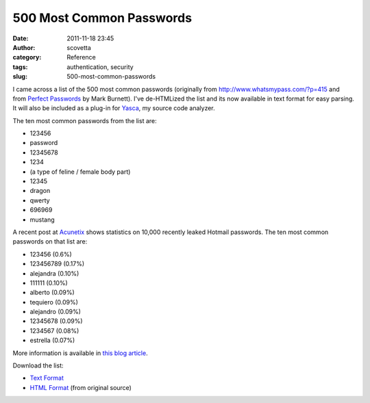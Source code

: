 500 Most Common Passwords
#########################
:date: 2011-11-18 23:45
:author: scovetta
:category: Reference
:tags: authentication, security
:slug: 500-most-common-passwords

I came across a list of the 500 most common passwords (originally
from \ http://www.whatsmypass.com/?p=415 and from \ `Perfect
Passwords`_ by Mark Burnett). I've de-HTMLized the list and its now
available in text format for easy parsing. It will also be included as a
plug-in for \ `Yasca`_, my source code analyzer.

The ten most common passwords from the list are:

-  123456
-  password
-  12345678
-  1234
-  (a type of feline / female body part)
-  12345
-  dragon
-  qwerty
-  696969
-  mustang

A recent post at \ `Acunetix`_ shows statistics on 10,000 recently
leaked Hotmail passwords. The ten most common passwords on that list
are:

-  123456 (0.6%)
-  123456789 (0.17%)
-  alejandra (0.10%)
-  111111 (0.10%)
-  alberto (0.09%)
-  tequiero (0.09%)
-  alejandro (0.09%)
-  12345678 (0.09%)
-  1234567 (0.08%)
-  estrella (0.07%)

More information is available in \ `this blog article`_.

Download the list:

-  `Text Format`_
-  `HTML Format`_ (from original source)

.. _Perfect Passwords: http://www.amazon.com/gp/product/1597490415/ref=as_li_ss_tl?ie=UTF8&tag=thearch-20&linkCode=as2&camp=217145&creative=399369&creativeASIN=1597490415
.. _Yasca: http://www.yasca.org/
.. _Acunetix: http://www.acunetix.com/blog/websecuritynews/statistics-from-10000-leaked-hotmail-passwords/
.. _this blog article: http://www.scovetta.com/blog/2009/10/9360-hotmail-passwords-leaked.html
.. _Text Format: http://scovetta.com/download/500_passwords.txt
.. _HTML Format: http://www.whatsmypass.com/?p=415
